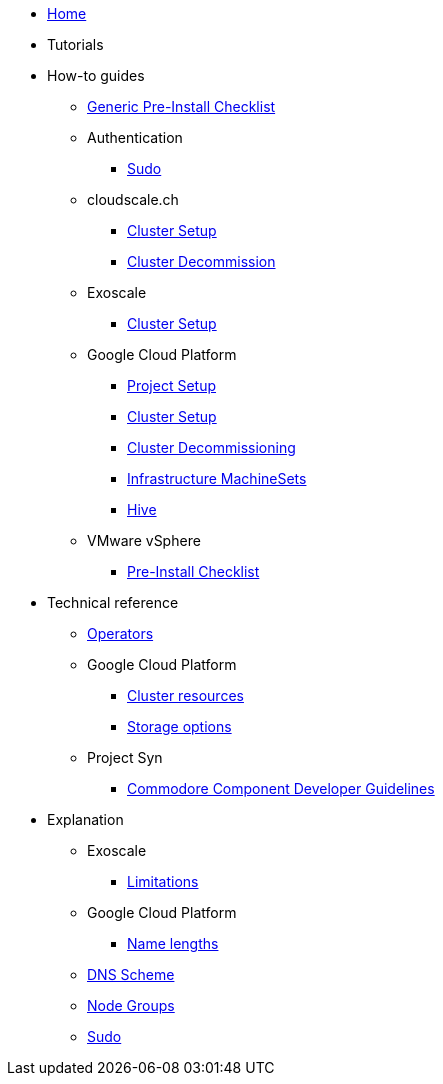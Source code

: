 * xref:index.adoc[Home]
* Tutorials

* How-to guides
** xref:how-tos/generic-pre-install-checklist.adoc[Generic Pre-Install Checklist]
** Authentication
*** xref:how-tos/authentication/sudo.adoc[Sudo]
** cloudscale.ch
*** xref:how-tos/cloudscale/install.adoc[Cluster Setup]
*** xref:how-tos/cloudscale/decommission.adoc[Cluster Decommission]
** Exoscale
*** xref:how-tos/exoscale/install.adoc[Cluster Setup]
** Google Cloud Platform
*** xref:how-tos/gcp/project.adoc[Project Setup]
*** xref:how-tos/gcp/install.adoc[Cluster Setup]
*** xref:how-tos/destroy/gcp.adoc[Cluster Decommissioning]
*** xref:how-tos/gcp/infrastructure_machineset.adoc[Infrastructure MachineSets]
*** xref:how-tos/gcp/hive.adoc[Hive]
** VMware vSphere
*** xref:how-tos/vsphere/pre-install-checklist.adoc[Pre-Install Checklist]

* Technical reference
** xref:references/operators.adoc[Operators]
** Google Cloud Platform
*** xref:references/resources/gcp.adoc[Cluster resources]
*** xref:references/storage/gcp.adoc[Storage options]
** Project Syn
*** xref:references/projectsyn/developer.adoc[Commodore Component Developer Guidelines]

* Explanation
** Exoscale
*** xref:explanations/exoscale/limitations.adoc[Limitations]
** Google Cloud Platform
*** xref:explanations/gcp/name_lengths.adoc[Name lengths]
** xref:explanations/dns_scheme.adoc[DNS Scheme]
** xref:explanations/node_groups.adoc[Node Groups]
** xref:explanations/sudo.adoc[Sudo]
